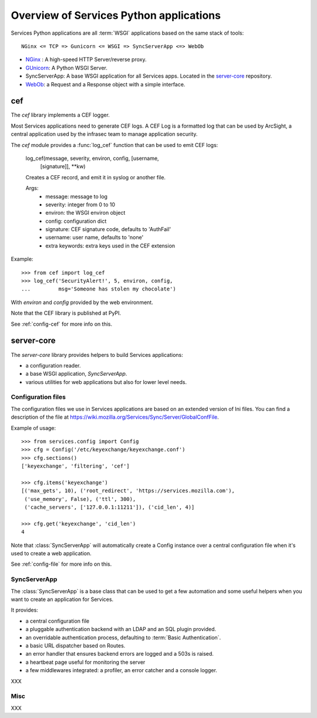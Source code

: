 ========================================
Overview of Services Python applications
========================================

Services Python applications are all :term:`WSGI` applications based on the same
stack of tools::


    NGinx <= TCP => Gunicorn <= WSGI => SyncServerApp <=> WebOb


- `NGinx <http://nginx.net>`_ : A high-speed HTTP Server/reverse proxy.
- `GUnicorn <http://gunicorn.org>`_: A Python WSGI Server.
- SyncServerApp: A base WSGI application for all Services apps. Located
  in the `server-core <http://hg.mozilla.org/services/server-core>`_
  repository.
- `WebOb <http://pythonpaste.org/webob>`_: a Request and a Response object
  with a simple interface.


cef
---

The *cef* library implements a CEF logger.

Most Services applications need to generate CEF logs. A CEF Log is a
formatted log that can be used by ArcSight, a central application used
by the infrasec team to manage application security.

The *cef* module provides a :func:`log_cef` function that can be 
used to emit CEF logs:

    log_cef(message, severity, environ, config, [username,
            [signature]], \*\*kw)

    Creates a CEF record, and emit it in syslog or another file.

    Args:
        - message: message to log
        - severity: integer from 0 to 10
        - environ: the WSGI environ object
        - config: configuration dict
        - signature: CEF signature code, defaults to 'AuthFail'
        - username: user name, defaults to 'none'
        - extra keywords: extra keys used in the CEF extension

Example::

    >>> from cef import log_cef
    >>> log_cef('SecurityAlert!', 5, environ, config,
    ...         msg='Someone has stolen my chocolate')


With *environ* and *config* provided by the web environment.

Note that the CEF library is published at PyPI.

See :ref:`config-cef` for more info on this.


server-core
-----------

The *server-core* library provides helpers to build Services applications:

- a configuration reader.
- a base WSGI application, `SyncServerApp`.
- various utilities for web applications but also for lower level needs.


Configuration files
,,,,,,,,,,,,,,,,,,,

The configuration files we use in Services applications are based on an
extended version of Ini files. You can find a description of the file
at https://wiki.mozilla.org/Services/Sync/Server/GlobalConfFile.

Example of usage::

    >>> from services.config import Config
    >>> cfg = Config('/etc/keyexchange/keyexchange.conf')
    >>> cfg.sections()
    ['keyexchange', 'filtering', 'cef']

    >>> cfg.items('keyexchange')
    [('max_gets', 10), ('root_redirect', 'https://services.mozilla.com'),
     ('use_memory', False), ('ttl', 300),
     ('cache_servers', ['127.0.0.1:11211']), ('cid_len', 4)]

    >>> cfg.get('keyexchange', 'cid_len')
    4


Note that :class:`SyncServerApp` will automatically create a Config instance
over a central configuration file when it's used to create a web application.

See :ref:`config-file` for more info on this.


SyncServerApp
,,,,,,,,,,,,,

The :class:`SyncServerApp` is a base class that can be used to get a few
automation and some useful helpers when you want to create an application
for Services.

It provides:

- a central configuration file
- a pluggable authentication backend with an LDAP and an SQL
  plugin provided.
- an overridable authentication process, defaulting to
  :term:`Basic Authentication`.
- a basic URL dispatcher based on Routes.
- an error handler that ensures backend errors are logged
  and a 503s is raised.
- a heartbeat page useful for monitoring the server
- a few middlewares integrated: a profiler, an error catcher
  and a console logger.

XXX

Misc
,,,,

XXX


